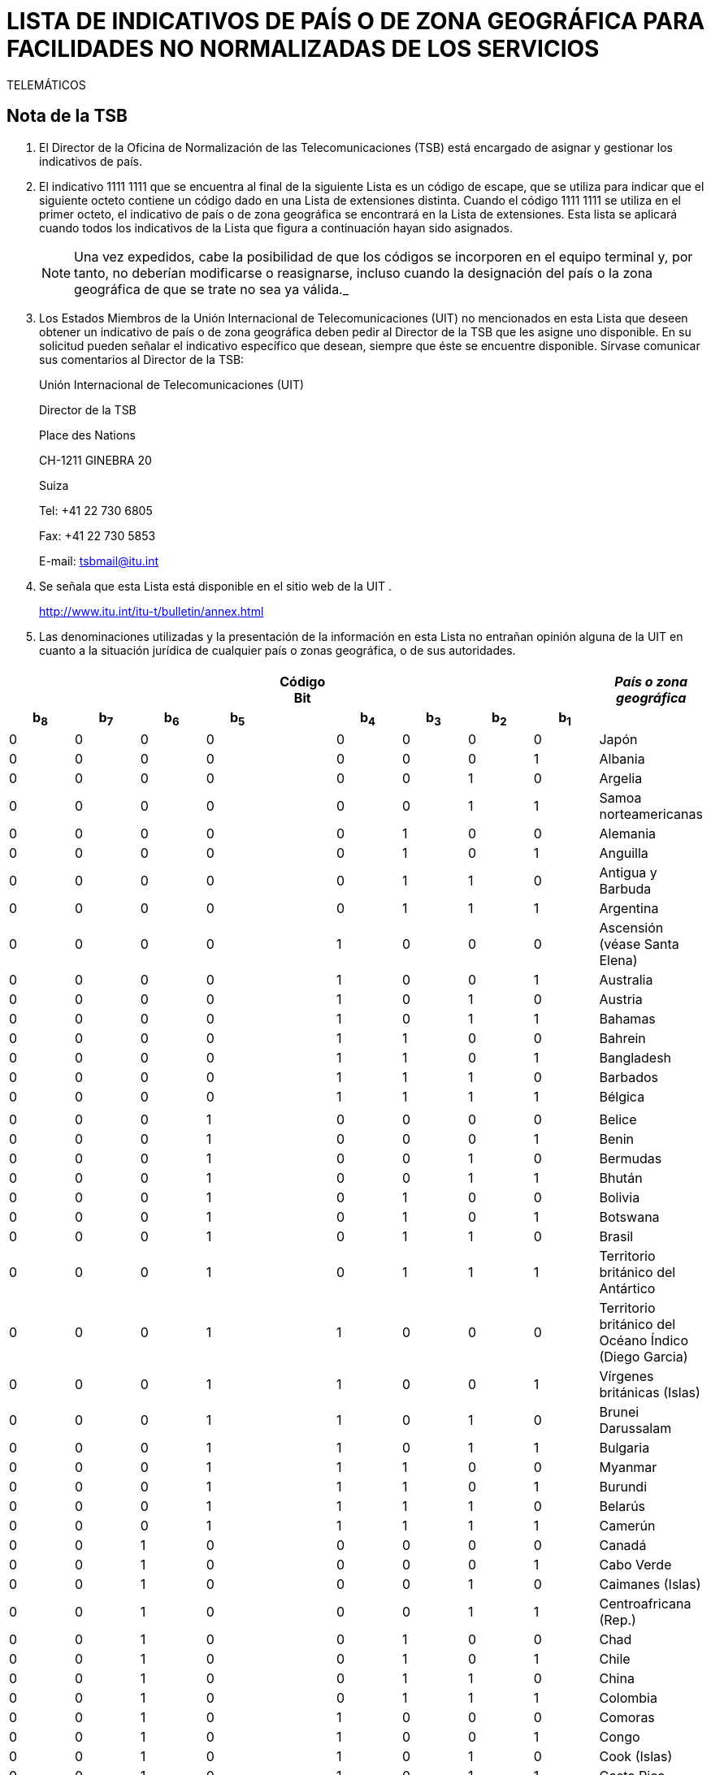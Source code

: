 = LISTA DE INDICATIVOS DE PAÍS O DE ZONA GEOGRÁFICA PARA FACILIDADES NO NORMALIZADAS DE LOS SERVICIOS
TELEMÁTICOS
:bureau: T
:series: COMPLEMENTO DE LA RECOMENDACIÓN UIT- T.35 (02/2000)
:language: es
:docnumber: 
:published-date: 2012-04-15
:status: published
:doctype: service-publication
:annextitle-es: Anexo al Boletín de Explotación de la UIT
:annexid: N.° 1002
:keywords: 
:imagesdir: images
:docfile: T-SP-T.35-2012-OAS-MSW-S.adoc
:mn-document-class: ituob
:mn-output-extensions: xml,html,doc,rxl
:local-cache-only:
:data-uri-image:
:stem:

[preface]
== Nota de la TSB

[class=steps]
. El Director de la Oficina de Normalización de las Telecomunicaciones (TSB) está encargado de asignar y gestionar los indicativos de país.

. El indicativo 1111&nbsp;1111 que se encuentra al final de la siguiente Lista es un código de escape, que se utiliza para indicar que el siguiente octeto contiene un código dado en una Lista de extensiones distinta. Cuando el código 1111&nbsp;1111 se utiliza en el primer octeto, el indicativo de país o de zona geográfica se encontrará en la Lista de extensiones. Esta lista se aplicará cuando todos los indicativos de la Lista que figura a continuación hayan sido asignados.
+
NOTE: Una vez expedidos, cabe la posibilidad de que los códigos se incorporen en el equipo terminal y, por tanto, no deberían modificarse o reasignarse, incluso cuando la designación del país o la zona geográfica de que se trate no sea ya válida._

. Los Estados Miembros de la Unión Internacional de Telecomunicaciones (UIT) no mencionados en esta Lista que deseen obtener un indicativo de país o de zona geográfica deben pedir al Director de la TSB que les asigne uno disponible. En su solicitud pueden señalar el indicativo específico que desean, siempre que éste se encuentre disponible. Sírvase comunicar sus comentarios al Director de la TSB:
+
Unión Internacional de Telecomunicaciones (UIT) 
+
Director de la TSB 
+
Place des Nations 
+
CH-1211 GINEBRA 20 
+
Suiza 
+
Tel: +41 22 730 6805 
+
Fax: +41 22 730 5853 
+
E-mail: tsbmail@itu.int

. Se señala que esta Lista está disponible en el sitio web de la UIT .
+
http://www.itu.int/itu-t/bulletin/annex.html

. Las denominaciones utilizadas y la presentación de la información en esta Lista no entrañan opinión alguna de la UIT en cuanto a la situación jurídica de cualquier país o zonas geográfica, o de sus autoridades.

== {blank}

[%unnumbered]
|===
9+^.^h| Código +
 Bit ^.^h| _País o zona geográfica_
 
h| b~8~ h| b~7~ h| b~6~ h| b~5~ | h| b~4~ h| b~3~ h| b~2~ h| b~1~ |  

| 0 | 0 | 0 | 0 | | 0 | 0 | 0 | 0 | Japón
| 0 | 0 | 0 | 0 | | 0 | 0 | 0 | 1 | Albania
| 0 | 0 | 0 | 0 | | 0 | 0 | 1 | 0 | Argelia
| 0 | 0 | 0 | 0 | | 0 | 0 | 1 | 1 | Samoa norteamericanas
| 0 | 0 | 0 | 0 | | 0 | 1 | 0 | 0 | Alemania
| 0 | 0 | 0 | 0 | | 0 | 1 | 0 | 1 | Anguilla
| 0 | 0 | 0 | 0 | | 0 | 1 | 1 | 0 | Antigua y Barbuda
| 0 | 0 | 0 | 0 | | 0 | 1 | 1 | 1 | Argentina
| 0 | 0 | 0 | 0 | | 1 | 0 | 0 | 0 | Ascensión (véase Santa Elena)
| 0 | 0 | 0 | 0 | | 1 | 0 | 0 | 1 | Australia
| 0 | 0 | 0 | 0 | | 1 | 0 | 1 | 0 | Austria
| 0 | 0 | 0 | 0 | | 1 | 0 | 1 | 1 | Bahamas
| 0 | 0 | 0 | 0 | | 1 | 1 | 0 | 0 | Bahrein
| 0 | 0 | 0 | 0 | | 1 | 1 | 0 | 1 | Bangladesh
| 0 | 0 | 0 | 0 | | 1 | 1 | 1 | 0 | Barbados
| 0 | 0 | 0 | 0 | | 1 | 1 | 1 | 1 | Bélgica
| | | | | | | | | | 
| 0 | 0 | 0 | 1 | | 0 | 0 | 0 | 0 | Belice
| 0 | 0 | 0 | 1 | | 0 | 0 | 0 | 1 | Benin
| 0 | 0 | 0 | 1 | | 0 | 0 | 1 | 0 | Bermudas
| 0 | 0 | 0 | 1 | | 0 | 0 | 1 | 1 | Bhután
| 0 | 0 | 0 | 1 | | 0 | 1 | 0 | 0 | Bolivia
| 0 | 0 | 0 | 1 | | 0 | 1 | 0 | 1 | Botswana
| 0 | 0 | 0 | 1 | | 0 | 1 | 1 | 0 | Brasil
| 0 | 0 | 0 | 1 | | 0 | 1 | 1 | 1 | Territorio británico del Antártico
| 0 | 0 | 0 | 1 | | 1 | 0 | 0 | 0 | Territorio británico del Océano Índico (Diego Garcia)
| 0 | 0 | 0 | 1 | | 1 | 0 | 0 | 1 | Vírgenes británicas (Islas)
| 0 | 0 | 0 | 1 | | 1 | 0 | 1 | 0 | Brunei Darussalam
| 0 | 0 | 0 | 1 | | 1 | 0 | 1 | 1 | Bulgaria
| 0 | 0 | 0 | 1 | | 1 | 1 | 0 | 0 | Myanmar
| 0 | 0 | 0 | 1 | | 1 | 1 | 0 | 1 | Burundi
| 0 | 0 | 0 | 1 | | 1 | 1 | 1 | 0 | Belarús
| 0 | 0 | 0 | 1 | | 1 | 1 | 1 | 1 | Camerún
| 0 | 0 | 1 | 0 | | 0 | 0 | 0 | 0 | Canadá
| 0 | 0 | 1 | 0 | | 0 | 0 | 0 | 1 | Cabo Verde
| 0 | 0 | 1 | 0 | | 0 | 0 | 1 | 0 | Caimanes (Islas)
| 0 | 0 | 1 | 0 | | 0 | 0 | 1 | 1 | Centroafricana (Rep.)
| 0 | 0 | 1 | 0 | | 0 | 1 | 0 | 0 | Chad
| 0 | 0 | 1 | 0 | | 0 | 1 | 0 | 1 | Chile
| 0 | 0 | 1 | 0 | | 0 | 1 | 1 | 0 | China
| 0 | 0 | 1 | 0 | | 0 | 1 | 1 | 1 | Colombia
| 0 | 0 | 1 | 0 | | 1 | 0 | 0 | 0 | Comoras
| 0 | 0 | 1 | 0 | | 1 | 0 | 0 | 1 | Congo
| 0 | 0 | 1 | 0 | | 1 | 0 | 1 | 0 | Cook (Islas)
| 0 | 0 | 1 | 0 | | 1 | 0 | 1 | 1 | Costa Rica
| 0 | 0 | 1 | 0 | | 1 | 1 | 0 | 0 | Cuba
| 0 | 0 | 1 | 0 | | 1 | 1 | 0 | 1 | Chipre
| 0 | 0 | 1 | 0 | | 1 | 1 | 1 | 0 | Rep. Checa
| 0 | 0 | 1 | 0 | | 1 | 1 | 1 | 1 | Camboya
| | | | | | | | | | 
| 0 | 0 | 1 | 1 | | 0 | 0 | 0 | 0 | Rep. Pop. Dem. de Corea
| 0 | 0 | 1 | 1 | | 0 | 0 | 0 | 1 | Dinamarca
| 0 | 0 | 1 | 1 | | 0 | 0 | 1 | 0 | Djibouti
| 0 | 0 | 1 | 1 | | 0 | 0 | 1 | 1 | Dominicana (Rep.)
| 0 | 0 | 1 | 1 | | 0 | 1 | 0 | 0 | Dominica
| 0 | 0 | 1 | 1 | | 0 | 1 | 0 | 1 | Ecuador
| 0 | 0 | 1 | 1 | | 0 | 1 | 1 | 0 | Egipto
| 0 | 0 | 1 | 1 | | 0 | 1 | 1 | 1 | El Salvador
| 0 | 0 | 1 | 1 | | 1 | 0 | 0 | 0 | Guinea Ecuatorial
| 0 | 0 | 1 | 1 | | 1 | 0 | 0 | 1 | Etiopía
| 0 | 0 | 1 | 1 | | 1 | 0 | 1 | 0 | Malvinas (Islas) (Falkland)
| 0 | 0 | 1 | 1 | | 1 | 0 | 1 | 1 | Fiji
| 0 | 0 | 1 | 1 | | 1 | 1 | 0 | 0 | Finlandia
| 0 | 0 | 1 | 1 | | 1 | 1 | 0 | 1 | Francia
| 0 | 0 | 1 | 1 | | 1 | 1 | 1 | 0 | Polinesia francesa
| 0 | 0 | 1 | 1 | | 1 | 1 | 1 | 1 | (Disponible)
| 0 | 1 | 0 | 0 | | 0 | 0 | 0 | 0 | Gabón
| 0 | 1 | 0 | 0 | | 0 | 0 | 0 | 1 | Gambia
| 0 | 1 | 0 | 0 | | 0 | 0 | 1 | 0 | Alemania
| 0 | 1 | 0 | 0 | | 0 | 0 | 1 | 1 | Angola
| 0 | 1 | 0 | 0 | | 0 | 1 | 0 | 0 | Ghana
| 0 | 1 | 0 | 0 | | 0 | 1 | 0 | 1 | Gibraltar
| 0 | 1 | 0 | 0 | | 0 | 1 | 1 | 0 | Grecia
| 0 | 1 | 0 | 0 | | 0 | 1 | 1 | 1 | Granada
| 0 | 1 | 0 | 0 | | 1 | 0 | 0 | 0 | Guam
| 0 | 1 | 0 | 0 | | 1 | 0 | 0 | 1 | Guatemala
| 0 | 1 | 0 | 0 | | 1 | 0 | 1 | 0 | Guernsey
| 0 | 1 | 0 | 0 | | 1 | 0 | 1 | 1 | Guinea
| 0 | 1 | 0 | 0 | | 1 | 1 | 0 | 0 | Guinea-Bissau
| 0 | 1 | 0 | 0 | | 1 | 1 | 0 | 1 | Guyana
| 0 | 1 | 0 | 0 | | 1 | 1 | 1 | 0 | Haití
| 0 | 1 | 0 | 0 | | 1 | 1 | 1 | 1 | Honduras
| | | | | | | | | | 
| 0 | 1 | 0 | 1 | | 0 | 0 | 0 | 0 | Hong Kong, China
| 0 | 1 | 0 | 1 | | 0 | 0 | 0 | 1 | Hungría (República de)
| 0 | 1 | 0 | 1 | | 0 | 0 | 1 | 0 | Islandia
| 0 | 1 | 0 | 1 | | 0 | 0 | 1 | 1 | India
| 0 | 1 | 0 | 1 | | 0 | 1 | 0 | 0 | Indonesia
| 0 | 1 | 0 | 1 | | 0 | 1 | 0 | 1 | Irán (República Islámica del)
| 0 | 1 | 0 | 1 | | 0 | 1 | 1 | 0 | Iraq
| 0 | 1 | 0 | 1 | | 0 | 1 | 1 | 1 | Irlanda
| 0 | 1 | 0 | 1 | | 1 | 0 | 0 | 0 | Israel
| 0 | 1 | 0 | 1 | | 1 | 0 | 0 | 1 | Italia
| 0 | 1 | 0 | 1 | | 1 | 0 | 1 | 0 | Côte d'Ivoire
| 0 | 1 | 0 | 1 | | 1 | 0 | 1 | 1 | Jamaica
| 0 | 1 | 0 | 1 | | 1 | 1 | 0 | 0 | Afganistán
| 0 | 1 | 0 | 1 | | 1 | 1 | 0 | 1 | Jersey
| 0 | 1 | 0 | 1 | | 1 | 1 | 1 | 0 | Jordania
| 0 | 1 | 0 | 1 | | 1 | 1 | 1 | 1 | Kenya
| 0 | 1 | 1 | 0 | | 0 | 0 | 0 | 0 | Kiribati
| 0 | 1 | 1 | 0 | | 0 | 0 | 0 | 1 | Corea (Rep. de)
| 0 | 1 | 1 | 0 | | 0 | 0 | 1 | 0 | Kuwait
| 0 | 1 | 1 | 0 | | 0 | 0 | 1 | 1 | Lao (R.D.P.)
| 0 | 1 | 1 | 0 | | 0 | 1 | 0 | 0 | Líbano
| 0 | 1 | 1 | 0 | | 0 | 1 | 0 | 1 | Lesotho
| 0 | 1 | 1 | 0 | | 0 | 1 | 1 | 0 | Liberia
| 0 | 1 | 1 | 0 | | 0 | 1 | 1 | 1 | Libia
| 0 | 1 | 1 | 0 | | 1 | 0 | 0 | 0 | Liechtenstein
| 0 | 1 | 1 | 0 | | 1 | 0 | 0 | 1 | Luxemburgo
| 0 | 1 | 1 | 0 | | 1 | 0 | 1 | 0 | Macao, China
| 0 | 1 | 1 | 0 | | 1 | 0 | 1 | 1 | Madagascar
| 0 | 1 | 1 | 0 | | 1 | 1 | 0 | 0 | Malasia
| 0 | 1 | 1 | 0 | | 1 | 1 | 0 | 1 | Malawi
| 0 | 1 | 1 | 0 | | 1 | 1 | 1 | 0 | Maldivas
| 0 | 1 | 1 | 0 | | 1 | 1 | 1 | 1 | Malí
| | | | | | | | | | 
| 0 | 1 | 1 | 1 | | 0 | 0 | 0 | 0 | Malta
| 0 | 1 | 1 | 1 | | 0 | 0 | 0 | 1 | Mauritania
| 0 | 1 | 1 | 1 | | 0 | 0 | 1 | 0 | Mauricio
| 0 | 1 | 1 | 1 | | 0 | 0 | 1 | 1 | México
| 0 | 1 | 1 | 1 | | 0 | 1 | 0 | 0 | Mónaco
| 0 | 1 | 1 | 1 | | 0 | 1 | 0 | 1 | Mongolia
| 0 | 1 | 1 | 1 | | 0 | 1 | 1 | 0 | Montserrat
| 0 | 1 | 1 | 1 | | 0 | 1 | 1 | 1 | Marruecos
| 0 | 1 | 1 | 1 | | 1 | 0 | 0 | 0 | Mozambique
| 0 | 1 | 1 | 1 | | 1 | 0 | 0 | 1 | Nauru
| 0 | 1 | 1 | 1 | | 1 | 0 | 1 | 0 | Nepal
| 0 | 1 | 1 | 1 | | 1 | 0 | 1 | 1 | Países Bajos
| 0 | 1 | 1 | 1 | | 1 | 1 | 0 | 0 | Curaçao
| 0 | 1 | 1 | 1 | | 1 | 1 | 0 | 1 | Nueva Caledonia
| 0 | 1 | 1 | 1 | | 1 | 1 | 1 | 0 | Nueva Zelandia
| 0 | 1 | 1 | 1 | | 1 | 1 | 1 | 1 | Nicaragua
| 1 | 0 | 0 | 0 | | 0 | 0 | 0 | 0 | Níger
| 1 | 0 | 0 | 0 | | 0 | 0 | 0 | 1 | Nigeria
| 1 | 0 | 0 | 0 | | 0 | 0 | 1 | 0 | Noruega
| 1 | 0 | 0 | 0 | | 0 | 0 | 1 | 1 | Omán
| 1 | 0 | 0 | 0 | | 0 | 1 | 0 | 0 | Pakistán
| 1 | 0 | 0 | 0 | | 0 | 1 | 0 | 1 | Panamá
| 1 | 0 | 0 | 0 | | 0 | 1 | 1 | 0 | Papua Nueva Guinea
| 1 | 0 | 0 | 0 | | 0 | 1 | 1 | 1 | Paraguay
| 1 | 0 | 0 | 0 | | 1 | 0 | 0 | 0 | Perú
| 1 | 0 | 0 | 0 | | 1 | 0 | 0 | 1 | Filipinas
| 1 | 0 | 0 | 0 | | 1 | 0 | 1 | 0 | Polonia
| 1 | 0 | 0 | 0 | | 1 | 0 | 1 | 1 | Portugal
| 1 | 0 | 0 | 0 | | 1 | 1 | 0 | 0 | Puerto Rico
| 1 | 0 | 0 | 0 | | 1 | 1 | 0 | 1 | Qatar
| 1 | 0 | 0 | 0 | | 1 | 1 | 1 | 0 | Rumania
| 1 | 0 | 0 | 0 | | 1 | 1 | 1 | 1 | Rwanda
| | | | | | | | | | 
| 1 | 0 | 0 | 1 | | 0 | 0 | 0 | 0 | San Kitts y Nevis
| 1 | 0 | 0 | 1 | | 0 | 0 | 0 | 1 | Santa Cruz
| 1 | 0 | 0 | 1 | | 0 | 0 | 1 | 0 | Santa Elena, Ascensión y Tristan da Cunha
| 1 | 0 | 0 | 1 | | 0 | 0 | 1 | 1 | Santa Lucía
| 1 | 0 | 0 | 1 | | 0 | 1 | 0 | 0 | San Marino
| 1 | 0 | 0 | 1 | | 0 | 1 | 0 | 1 | Santo Tomás
| 1 | 0 | 0 | 1 | | 0 | 1 | 1 | 0 | Santo Tomé y Príncipe
| 1 | 0 | 0 | 1 | | 0 | 1 | 1 | 1 | San Vicente y las Granadinas
| 1 | 0 | 0 | 1 | | 1 | 0 | 0 | 0 | Arabia Saudita
| 1 | 0 | 0 | 1 | | 1 | 0 | 0 | 1 | Senegal
| 1 | 0 | 0 | 1 | | 1 | 0 | 1 | 0 | Seychelles
| 1 | 0 | 0 | 1 | | 1 | 0 | 1 | 1 | Sierra Leona
| 1 | 0 | 0 | 1 | | 1 | 1 | 0 | 0 | Singapur
| 1 | 0 | 0 | 1 | | 1 | 1 | 0 | 1 | Salomón (Islas)
| 1 | 0 | 0 | 1 | | 1 | 1 | 1 | 0 | Somalia
| 1 | 0 | 0 | 1 | | 1 | 1 | 1 | 1 | Sudafricana (Rep.)
| 1 | 0 | 1 | 0 | | 0 | 0 | 0 | 0 | España
| 1 | 0 | 1 | 0 | | 0 | 0 | 0 | 1 | Sri Lanka
| 1 | 0 | 1 | 0 | | 0 | 0 | 1 | 0 | Sudán
| 1 | 0 | 1 | 0 | | 0 | 0 | 1 | 1 | Suriname
| 1 | 0 | 1 | 0 | | 0 | 1 | 0 | 0 | Swazilandia
| 1 | 0 | 1 | 0 | | 0 | 1 | 0 | 1 | Suecia
| 1 | 0 | 1 | 0 | | 0 | 1 | 1 | 0 | Suiza
| 1 | 0 | 1 | 0 | | 0 | 1 | 1 | 1 | República Árabe Siria
| 1 | 0 | 1 | 0 | | 1 | 0 | 0 | 0 | Tanzanía
| 1 | 0 | 1 | 0 | | 1 | 0 | 0 | 1 | Tailandia
| 1 | 0 | 1 | 0 | | 1 | 0 | 1 | 0 | Togo
| 1 | 0 | 1 | 0 | | 1 | 0 | 1 | 1 | Tonga
| 1 | 0 | 1 | 0 | | 1 | 1 | 0 | 0 | Trinidad y Tabago
| 1 | 0 | 1 | 0 | | 1 | 1 | 0 | 1 | Túnez
| 1 | 0 | 1 | 0 | | 1 | 1 | 1 | 0 | Turquía
| 1 | 0 | 1 | 0 | | 1 | 1 | 1 | 1 | Turquesas y Caicos (Islas)
| | | | | | | | | | 
| 1 | 0 | 1 | 1 | | 0 | 0 | 0 | 0 | Tuvalu
| 1 | 0 | 1 | 1 | | 0 | 0 | 0 | 1 | Uganda
| 1 | 0 | 1 | 1 | | 0 | 0 | 1 | 0 | Ucrania
| 1 | 0 | 1 | 1 | | 0 | 0 | 1 | 1 | Emiratos Árabes Unidos
| 1 | 0 | 1 | 1 | | 0 | 1 | 0 | 0 | Reino Unido
| 1 | 0 | 1 | 1 | | 0 | 1 | 0 | 1 | Estados Unidos
| 1 | 0 | 1 | 1 | | 0 | 1 | 1 | 0 | Burkina Faso
| 1 | 0 | 1 | 1 | | 0 | 1 | 1 | 1 | Uruguay
| 1 | 0 | 1 | 1 | | 1 | 0 | 0 | 0 | Federación de Rusia
| 1 | 0 | 1 | 1 | | 1 | 0 | 0 | 1 | Vanuatu
| 1 | 0 | 1 | 1 | | 1 | 0 | 1 | 0 | Vaticano
| 1 | 0 | 1 | 1 | | 1 | 0 | 1 | 1 | Venezuela
| 1 | 0 | 1 | 1 | | 1 | 1 | 0 | 0 | Viet Nam
| 1 | 0 | 1 | 1 | | 1 | 1 | 0 | 1 | Wallis y Futuna
| 1 | 0 | 1 | 1 | | 1 | 1 | 1 | 0 | Samoa
| 1 | 0 | 1 | 1 | | 1 | 1 | 1 | 1 | Yemen
| 1 | 1 | 0 | 0 | | 0 | 0 | 0 | 0 | Yemen
| 1 | 1 | 0 | 0 | | 0 | 0 | 0 | 1 | Serbia
| 1 | 1 | 0 | 0 | | 0 | 0 | 1 | 0 | Rep. Dem. del Congo
| 1 | 1 | 0 | 0 | | 0 | 0 | 1 | 1 | Zambia
| 1 | 1 | 0 | 0 | | 0 | 1 | 0 | 0 | Zimbabwe
| 1 | 1 | 0 | 0 | | 0 | 1 | 0 | 1 | Eslovaquia
| 1 | 1 | 0 | 0 | | 0 | 1 | 1 | 0 | Eslovenia
| 1 | 1 | 0 | 0 | | 0 | 1 | 1 | 1 | Lituania
| 1 | 1 | 0 | 0 | | 1 | 0 | 0 | 0 | Montenegro
| 1 | 1 | 0 | 0 | | 1 | 0 | 0 | 1 | (Disponible)
| 1 | 1 | 0 | 0 | | 1 | 0 | 1 | 0 | (Disponible)
| 1 | 1 | 0 | 0 | | 1 | 0 | 1 | 1 | (Disponible)
| 1 | 1 | 0 | 0 | | 1 | 1 | 0 | 0 | (Disponible)
| 1 | 1 | 0 | 0 | | 1 | 1 | 0 | 1 | (Disponible)
| 1 | 1 | 0 | 0 | | 1 | 1 | 1 | 0 | (Disponible)
| 1 | 1 | 0 | 0 | | 1 | 1 | 1 | 1 | (Disponible)
| | | | | | | | | | 
| 1 | 1 | 1 | 1 | | 1 | 1 | 1 | 1 | Código de escape de la lista de extensiones (actualmente vacía). Véase <<note1>>.

|===

[[note1]]
NOTE: Una vez asignados todos los posibles códigos de la presente Lista, el código de escape permite aplicar una segunda Lista de indicativos de país o de zona geográfica a facilidades no normalizadas de los servicios telemáticos, gracias a un bit de extensión.
